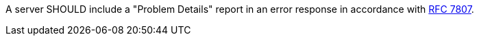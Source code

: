 [[rec_core_problem-details]]
[recommendation,type="general",id="/rec/core/problem-details",label="/rec/core/problem-details"]
====
A server SHOULD include a "Problem Details" report in an error response in accordance with https://datatracker.ietf.org/doc/html/rfc7807[RFC 7807].
====

